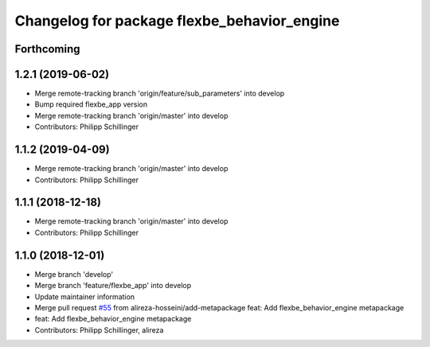 ^^^^^^^^^^^^^^^^^^^^^^^^^^^^^^^^^^^^^^^^^^^^
Changelog for package flexbe_behavior_engine
^^^^^^^^^^^^^^^^^^^^^^^^^^^^^^^^^^^^^^^^^^^^

Forthcoming
-----------

1.2.1 (2019-06-02)
------------------
* Merge remote-tracking branch 'origin/feature/sub_parameters' into develop
* Bump required flexbe_app version
* Merge remote-tracking branch 'origin/master' into develop
* Contributors: Philipp Schillinger

1.1.2 (2019-04-09)
------------------
* Merge remote-tracking branch 'origin/master' into develop
* Contributors: Philipp Schillinger

1.1.1 (2018-12-18)
------------------
* Merge remote-tracking branch 'origin/master' into develop
* Contributors: Philipp Schillinger

1.1.0 (2018-12-01)
------------------
* Merge branch 'develop'
* Merge branch 'feature/flexbe_app' into develop
* Update maintainer information
* Merge pull request `#55 <https://github.com/team-vigir/flexbe_behavior_engine/issues/55>`_ from alireza-hosseini/add-metapackage
  feat: Add flexbe_behavior_engine metapackage
* feat: Add flexbe_behavior_engine metapackage
* Contributors: Philipp Schillinger, alireza
